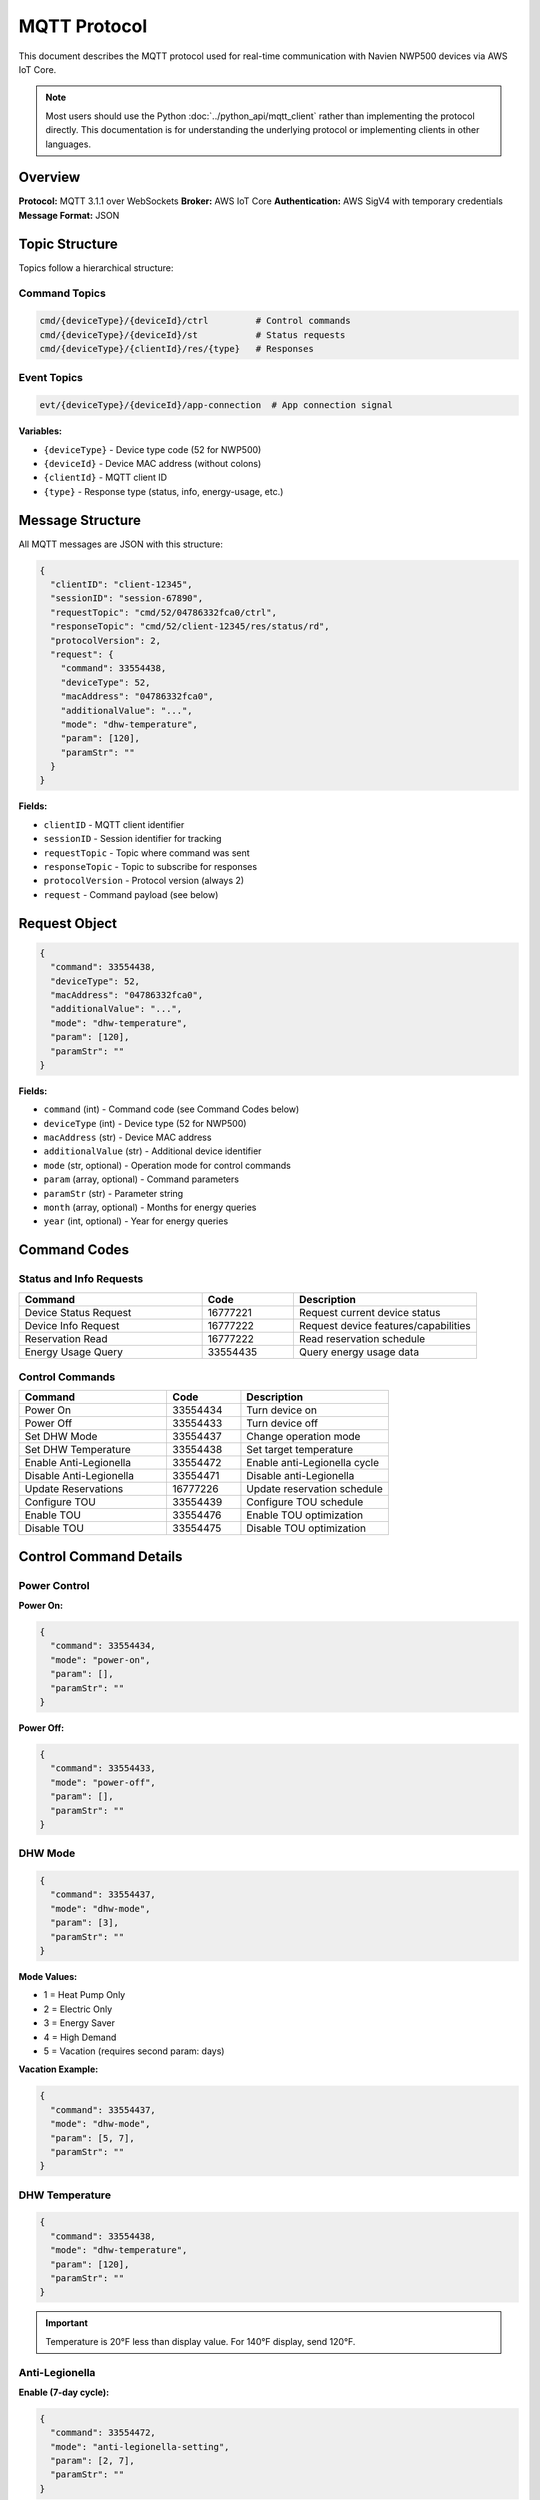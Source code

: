 ======================
MQTT Protocol
======================

This document describes the MQTT protocol used for real-time communication
with Navien NWP500 devices via AWS IoT Core.

.. note::
   Most users should use the Python :doc:`../python_api/mqtt_client` rather than
   implementing the protocol directly. This documentation is for
   understanding the underlying protocol or implementing clients in other
   languages.

Overview
========

**Protocol:** MQTT 3.1.1 over WebSockets  
**Broker:** AWS IoT Core  
**Authentication:** AWS SigV4 with temporary credentials  
**Message Format:** JSON

Topic Structure
===============

Topics follow a hierarchical structure:

Command Topics
--------------

.. code-block:: text

   cmd/{deviceType}/{deviceId}/ctrl         # Control commands
   cmd/{deviceType}/{deviceId}/st           # Status requests
   cmd/{deviceType}/{clientId}/res/{type}   # Responses

Event Topics
------------

.. code-block:: text

   evt/{deviceType}/{deviceId}/app-connection  # App connection signal

**Variables:**

* ``{deviceType}`` - Device type code (52 for NWP500)
* ``{deviceId}`` - Device MAC address (without colons)
* ``{clientId}`` - MQTT client ID
* ``{type}`` - Response type (status, info, energy-usage, etc.)

Message Structure
=================

All MQTT messages are JSON with this structure:

.. code-block:: json

   {
     "clientID": "client-12345",
     "sessionID": "session-67890",
     "requestTopic": "cmd/52/04786332fca0/ctrl",
     "responseTopic": "cmd/52/client-12345/res/status/rd",
     "protocolVersion": 2,
     "request": {
       "command": 33554438,
       "deviceType": 52,
       "macAddress": "04786332fca0",
       "additionalValue": "...",
       "mode": "dhw-temperature",
       "param": [120],
       "paramStr": ""
     }
   }

**Fields:**

* ``clientID`` - MQTT client identifier
* ``sessionID`` - Session identifier for tracking
* ``requestTopic`` - Topic where command was sent
* ``responseTopic`` - Topic to subscribe for responses
* ``protocolVersion`` - Protocol version (always 2)
* ``request`` - Command payload (see below)

Request Object
==============

.. code-block:: json

   {
     "command": 33554438,
     "deviceType": 52,
     "macAddress": "04786332fca0",
     "additionalValue": "...",
     "mode": "dhw-temperature",
     "param": [120],
     "paramStr": ""
   }

**Fields:**

* ``command`` (int) - Command code (see Command Codes below)
* ``deviceType`` (int) - Device type (52 for NWP500)
* ``macAddress`` (str) - Device MAC address
* ``additionalValue`` (str) - Additional device identifier
* ``mode`` (str, optional) - Operation mode for control commands
* ``param`` (array, optional) - Command parameters
* ``paramStr`` (str) - Parameter string
* ``month`` (array, optional) - Months for energy queries
* ``year`` (int, optional) - Year for energy queries

Command Codes
=============

Status and Info Requests
-------------------------

.. list-table::
   :header-rows: 1
   :widths: 40 20 40

   * - Command
     - Code
     - Description
   * - Device Status Request
     - 16777221
     - Request current device status
   * - Device Info Request
     - 16777222
     - Request device features/capabilities
   * - Reservation Read
     - 16777222
     - Read reservation schedule
   * - Energy Usage Query
     - 33554435
     - Query energy usage data

Control Commands
----------------

.. list-table::
   :header-rows: 1
   :widths: 40 20 40

   * - Command
     - Code
     - Description
   * - Power On
     - 33554434
     - Turn device on
   * - Power Off
     - 33554433
     - Turn device off
   * - Set DHW Mode
     - 33554437
     - Change operation mode
   * - Set DHW Temperature
     - 33554438
     - Set target temperature
   * - Enable Anti-Legionella
     - 33554472
     - Enable anti-Legionella cycle
   * - Disable Anti-Legionella
     - 33554471
     - Disable anti-Legionella
   * - Update Reservations
     - 16777226
     - Update reservation schedule
   * - Configure TOU
     - 33554439
     - Configure TOU schedule
   * - Enable TOU
     - 33554476
     - Enable TOU optimization
   * - Disable TOU
     - 33554475
     - Disable TOU optimization

Control Command Details
=======================

Power Control
-------------

**Power On:**

.. code-block:: json

   {
     "command": 33554434,
     "mode": "power-on",
     "param": [],
     "paramStr": ""
   }

**Power Off:**

.. code-block:: json

   {
     "command": 33554433,
     "mode": "power-off",
     "param": [],
     "paramStr": ""
   }

DHW Mode
--------

.. code-block:: json

   {
     "command": 33554437,
     "mode": "dhw-mode",
     "param": [3],
     "paramStr": ""
   }

**Mode Values:**

* 1 = Heat Pump Only
* 2 = Electric Only
* 3 = Energy Saver
* 4 = High Demand
* 5 = Vacation (requires second param: days)

**Vacation Example:**

.. code-block:: json

   {
     "command": 33554437,
     "mode": "dhw-mode",
     "param": [5, 7],
     "paramStr": ""
   }

DHW Temperature
---------------

.. code-block:: json

   {
     "command": 33554438,
     "mode": "dhw-temperature",
     "param": [120],
     "paramStr": ""
   }

.. important::
   Temperature is 20°F less than display value. For 140°F display,
   send 120°F.

Anti-Legionella
---------------

**Enable (7-day cycle):**

.. code-block:: json

   {
     "command": 33554472,
     "mode": "anti-legionella-setting",
     "param": [2, 7],
     "paramStr": ""
   }

**Disable:**

.. code-block:: json

   {
     "command": 33554471,
     "mode": "anti-legionella-setting",
     "param": [1],
     "paramStr": ""
   }

Energy Usage Query
------------------

.. code-block:: json

   {
     "command": 33554435,
     "mode": "energy-usage-daily-query",
     "param": [],
     "paramStr": "",
     "year": 2024,
     "month": [10, 11, 12]
   }

Response Messages
=================

Status Response
---------------

.. code-block:: json

   {
     "clientID": "client-12345",
     "sessionID": "session-67890",
     "requestTopic": "...",
     "responseTopic": "...",
     "response": {
       "command": 16777221,
       "deviceType": 52,
       "macAddress": "...",
       "status": {
         "dhwTemperature": 120,
         "dhwTemperatureSetting": 120,
         "currentInstPower": 450,
         "operationMode": 64,
         "dhwOperationSetting": 3,
         "operationBusy": 2,
         "compUse": 2,
         "heatUpperUse": 1,
         "errorCode": 0,
         ...
       }
     }
   }

**Field Conversions:**

* Boolean fields: 1=false, 2=true
* Temperature fields: Add 20 to get display value
* Enum fields: Map integers to enum values

See :doc:`device_status` for complete field reference.

Feature/Info Response
---------------------

.. code-block:: json

   {
     "response": {
       "feature": {
         "controllerSerialNumber": "ABC123",
         "controllerSwVersion": 184614912,
         "dhwTemperatureMin": 75,
         "dhwTemperatureMax": 130,
         "energyUsageUse": 1,
         ...
       }
     }
   }

See :doc:`device_features` for complete field reference.

Energy Usage Response
---------------------

.. code-block:: json

   {
     "response": {
       "typeOfUsage": "daily",
       "year": 2024,
       "data": [
         {
           "heUsage": 1200,
           "hpUsage": 3500,
           "heTime": 2,
           "hpTime": 8
         }
       ],
       "total": {
         "heUsage": 1200,
         "hpUsage": 3500
       }
     }
   }

Connection Flow
===============

1. **Authenticate**

   Obtain AWS credentials from REST API sign-in.

2. **Connect MQTT**

   Connect to AWS IoT endpoint using WebSocket with AWS SigV4 auth.

3. **Signal App Connection**

   Publish to ``evt/52/{deviceId}/app-connection``:

   .. code-block:: json

      {
        "clientID": "client-12345",
        "sessionID": "session-67890",
        "event": "app-connection"
      }

4. **Subscribe to Responses**

   Subscribe to ``cmd/52/{clientId}/res/#``

5. **Send Commands / Requests**

   Publish commands to appropriate control/status topics.

6. **Receive Responses**

   Process responses via subscribed topics.

Example: Request Status
=======================

**1. Subscribe:**

.. code-block:: text

   Topic: cmd/52/my-client-id/res/status/rd
   QoS: 1

**2. Publish Request:**

.. code-block:: text

   Topic: cmd/52/04786332fca0/st/rd
   QoS: 1
   Payload:

.. code-block:: json

   {
     "clientID": "my-client-id",
     "sessionID": "my-session-id",
     "requestTopic": "cmd/52/04786332fca0/st/rd",
     "responseTopic": "cmd/52/my-client-id/res/status/rd",
     "protocolVersion": 2,
     "request": {
       "command": 16777221,
       "deviceType": 52,
       "macAddress": "04786332fca0",
       "additionalValue": "...",
       "mode": "",
       "param": [],
       "paramStr": ""
     }
   }

**3. Receive Response:**

Response arrives on subscribed topic with device status.

Python Implementation
=====================

See :doc:`../python_api/mqtt_client` for the Python client that implements
this protocol.

**Quick Example:**

.. code-block:: python

   from nwp500 import NavienMqttClient
   
   # Client handles all protocol details
   mqtt = NavienMqttClient(auth)
   await mqtt.connect()
   await mqtt.subscribe_device_status(device, callback)
   await mqtt.request_device_status(device)

Related Documentation
=====================

* :doc:`../python_api/mqtt_client` - Python MQTT client
* :doc:`device_status` - Device status fields
* :doc:`device_features` - Device feature fields
* :doc:`error_codes` - Error codes
